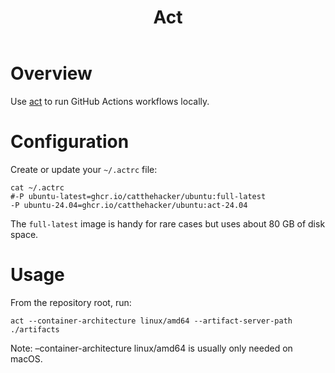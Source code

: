#+title: Act

* Overview
Use [[https://github.com/nektos/act][act]] to run GitHub Actions workflows locally.

* Configuration
Create or update your =~/.actrc= file:

#+begin_src shell
cat ~/.actrc
#-P ubuntu-latest=ghcr.io/catthehacker/ubuntu:full-latest
-P ubuntu-24.04=ghcr.io/catthehacker/ubuntu:act-24.04
#+end_src

The =full-latest= image is handy for rare cases but uses about 80 GB of disk space.

* Usage
From the repository root, run:

#+begin_src shell
act --container-architecture linux/amd64 --artifact-server-path ./artifacts
#+end_src

Note: --container-architecture linux/amd64 is usually only needed on macOS.
